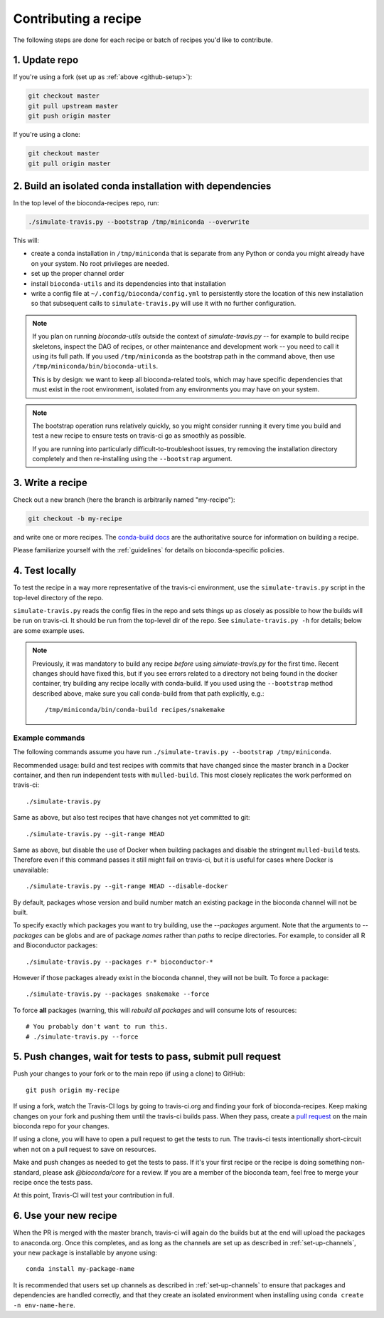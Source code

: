 Contributing a recipe
---------------------

The following steps are done for each recipe or batch of recipes you'd like to
contribute.

1. Update repo
~~~~~~~~~~~~~~

If you're using a fork (set up as :ref:`above <github-setup>`):

.. code-block:: bash

    git checkout master
    git pull upstream master
    git push origin master

If you're using a clone:

.. code-block:: bash

    git checkout master
    git pull origin master

2. Build an isolated conda installation with dependencies
~~~~~~~~~~~~~~~~~~~~~~~~~~~~~~~~~~~~~~~~~~~~~~~~~~~~~~~~~

In the top level of the bioconda-recipes repo, run:

.. code-block:: bash

    ./simulate-travis.py --bootstrap /tmp/miniconda --overwrite

This will:

- create a conda installation in ``/tmp/miniconda`` that is separate from any
  Python or conda you might already have on your system. No root privileges are
  needed.
- set up the proper channel order
- install ``bioconda-utils`` and its dependencies into that installation
- write a config file at ``~/.config/bioconda/config.yml`` to persistently
  store the location of this new installation so that subsequent calls to
  ``simulate-travis.py`` will use it with no further configuration.


.. note::

    If you plan on running `bioconda-utils` outside the context of
    `simulate-travis.py` -- for example to build recipe skeletons, inspect the
    DAG of recipes, or other maintenance and development work -- you need to
    call it using its full path. If you used ``/tmp/miniconda`` as the
    bootstrap path in the command above, then use
    ``/tmp/miniconda/bin/bioconda-utils``.

    This is by design: we want to keep all bioconda-related tools, which may
    have specific dependencies that must exist in the root environment,
    isolated from any environments you may have on your system.

.. note::

    The bootstrap operation runs relatively quickly, so you might consider
    running it every time you build and test a new recipe to ensure tests on
    travis-ci go as smoothly as possible.

    If you are running into particularly difficult-to-troubleshoot issues, try
    removing the installation directory completely and then re-installing using
    the ``--bootstrap`` argument.

3. Write a recipe
~~~~~~~~~~~~~~~~~

Check out a new branch (here the branch is arbitrarily named "my-recipe"):

.. code-block:: bash

    git checkout -b my-recipe

and write one or more recipes. The `conda-build docs
<http://conda.pydata.org/docs/building/recipe.html>`_ are the authoritative
source for information on building a recipe.

Please familiarize yourself with the :ref:`guidelines` for details on
bioconda-specific policies.


.. _test-locally:

4. Test locally
~~~~~~~~~~~~~~~

To test the recipe in a way more representative of the travis-ci environment,
use the ``simulate-travis.py`` script in the top-level directory of the repo.

``simulate-travis.py`` reads the config files in the repo and sets things up as
closely as possible to how the builds will be run on travis-ci. It should be
run from the top-level dir of the repo.  See ``simulate-travis.py -h`` for
details; below are some example uses.

.. note::

    Previously, it was mandatory to build any recipe *before* using
    `simulate-travis.py` for the first time. Recent changes should have fixed
    this, but if you see errors related to a directory not being found in the
    docker container, try building any recipe locally with conda-build. If you used
    using the ``--bootstrap`` method described above, make sure you call
    conda-build from that path explicitly, e.g.::

        /tmp/miniconda/bin/conda-build recipes/snakemake


Example commands
++++++++++++++++
The following commands assume you have run ``./simulate-travis.py --bootstrap
/tmp/miniconda``.

Recommended usage: build and test recipes with commits that have changed since
the master branch in a Docker container, and then run independent tests with
``mulled-build``.  This most closely replicates the work performed on
travis-ci::

    ./simulate-travis.py

Same as above, but also test recipes that have changes not yet committed to git::

    ./simulate-travis.py --git-range HEAD

Same as above, but disable the use of Docker when building packages and disable
the stringent ``mulled-build`` tests. Therefore even if this command passes it
still might fail on travis-ci, but it is useful for cases where Docker is
unavailable::

    ./simulate-travis.py --git-range HEAD --disable-docker

By default, packages whose version and build number match an existing package
in the bioconda channel will not be built.

To specify exactly which packages you want to try building, use the
`--packages` argument. Note that the arguments to `--packages` can be globs and
are of package *names* rather than *paths* to recipe directories. For example,
to consider all R and Bioconductor packages::

    ./simulate-travis.py --packages r-* bioconductor-*

However if those packages already exist in the bioconda channel, they will not
be built. To force a package::

    ./simulate-travis.py --packages snakemake --force

To force **all** packages (warning, this will *rebuild all packages* and will
consume lots of resources::

    # You probably don't want to run this.
    # ./simulate-travis.py --force

.. seealso::

    See :ref:`reading-logs` for tips on finding the information you need from
    log files.

5. Push changes, wait for tests to pass, submit pull request
~~~~~~~~~~~~~~~~~~~~~~~~~~~~~~~~~~~~~~~~~~~~~~~~~~~~~~~~~~~~
Push your changes to your fork or to the main repo (if using a clone) to GitHub::

    git push origin my-recipe

If using a fork, watch the Travis-CI logs by going to travis-ci.org and finding
your fork of bioconda-recipes. Keep making changes on your fork and pushing
them until the travis-ci builds pass. When they pass, create a `pull request
<https://help.github.com/articles/about-pull-requests/>`_ on the main bioconda
repo for your changes.

If using a clone, you will have to open a pull request to get the tests to run.
The travis-ci tests intentionally short-circuit when not on a pull request to
save on resources.

Make and push changes as needed to get the tests to pass. If it's your first
recipe or the recipe is doing something non-standard, please
ask `@bioconda/core` for a review. If you are a member of the bioconda team,
feel free to merge your recipe once the tests pass.

At this point, Travis-CI will test your contribution in full.

6. Use your new recipe
~~~~~~~~~~~~~~~~~~~~~~
When the PR is merged with the master branch, travis-ci will again do the
builds but at the end will upload the packages to anaconda.org. Once this
completes, and as long as the channels are set up as described in
:ref:`set-up-channels`, your new package is installable by anyone using::

    conda install my-package-name

It is recommended that users set up channels as described in
:ref:`set-up-channels` to ensure that packages and dependencies are handled
correctly, and that they create an isolated environment when installing using
``conda create -n env-name-here``.
